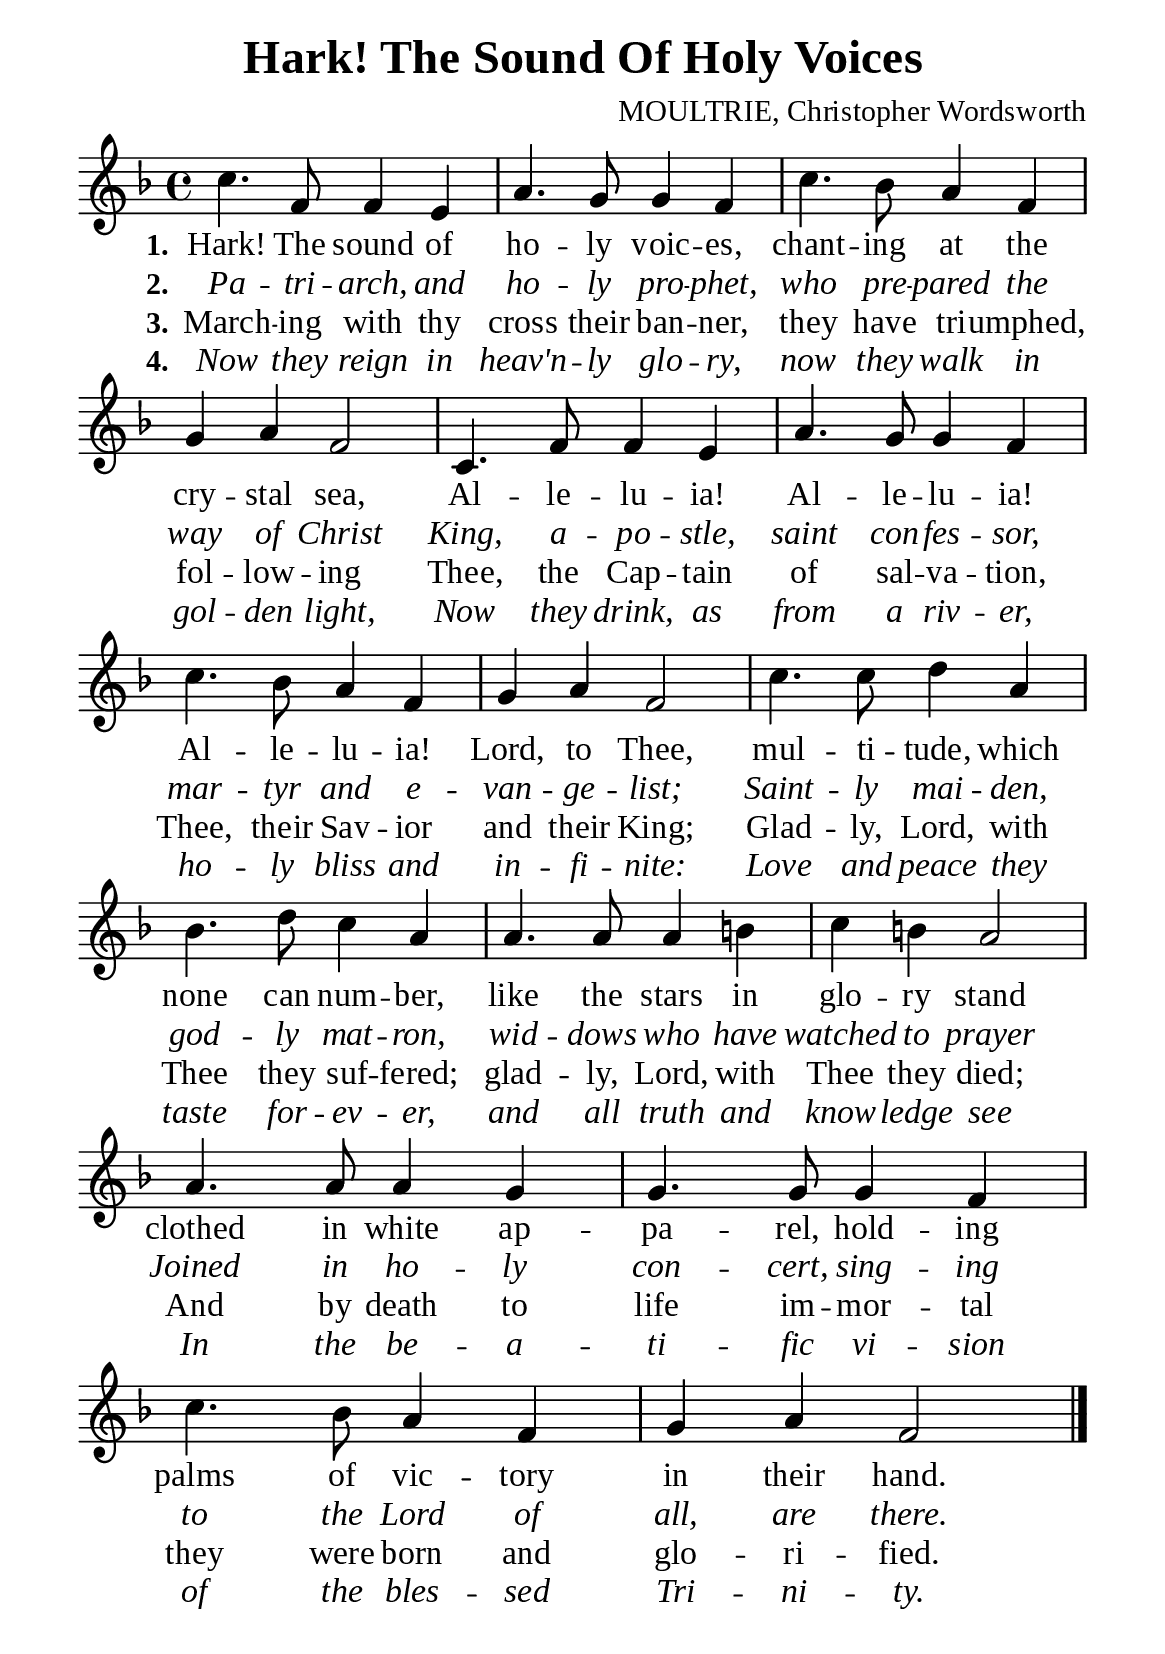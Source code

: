 %%%%%%%%%%%%%%%%%%%%%%%%%%%%%
% CONTENTS OF THIS DOCUMENT
% 1. Common settings
% 2. Verse music
% 3. Verse lyrics
% 4. Layout
%%%%%%%%%%%%%%%%%%%%%%%%%%%%%

%%%%%%%%%%%%%%%%%%%%%%%%%%%%%
% 1. Common settings
%%%%%%%%%%%%%%%%%%%%%%%%%%%%%
\version "2.22.1"

\header {
  title = "Hark! The Sound Of Holy Voices"
  composer = "MOULTRIE, Christopher Wordsworth"
  tagline = ##f
}

global= {
  \key f \major
  \time 4/4
  \override Score.BarNumber.break-visibility = ##(#f #f #f)
}

\paper {
  #(set-paper-size "a5")
  top-margin = 3.2\mm
  bottom-marign = 10\mm
  left-margin = 10\mm
  right-margin = 10\mm
  indent = #0
  #(define fonts
	 (make-pango-font-tree "Liberation Serif"
	 		       "Liberation Serif"
			       "Liberation Serif"
			       (/ 20 20)))
  page-count = #1
}

printItalic = {
  \override LyricText.font-shape = #'italic
}

%%%%%%%%%%%%%%%%%%%%%%%%%%%%%
% 2. Verse music
%%%%%%%%%%%%%%%%%%%%%%%%%%%%%
musicVerseSoprano = \relative c' {
  %{	01	%} c'4. f,8 f4 e |
  %{	02	%} a4. g8 g4 f |
  %{	03	%} c'4. bes8 a4 f |
  %{	04	%} g a f2 |
  %{	05	%} c4. f8 f4 e |
  %{	06	%} a4. g8 g4 f |
  %{	07	%} c'4. bes8 a4 f |
  %{	08	%} g a f2 |
  %{	09	%} c'4. c8 d4 a |
  %{	10	%} bes4. d8 c4 a |
  %{	11	%} a4. a8 a4 b! |
  %{	12	%} c b! a2 |
  %{	13	%} a4. a8 a4 g |
  %{	14	%} g4. g8 g4 f |
  %{	15	%} c'4. bes8 a4 f |
  %{	16	%} g a f2 \bar "|."
}

%%%%%%%%%%%%%%%%%%%%%%%%%%%%%
% 3. Verse lyrics
%%%%%%%%%%%%%%%%%%%%%%%%%%%%%
verseOne = \lyricmode {
  \set stanza = #"1."
  Hark! The sound of ho -- ly voic -- es, chant -- ing at the cry -- stal sea,
  Al -- le -- lu -- ia! Al -- le -- lu -- ia! Al -- le -- lu -- ia!
  Lord, to Thee, mul -- ti -- tude, which none can num -- ber,
  like the stars in glo -- ry stand
  clothed in white ap -- pa -- rel, hold -- ing palms of vic -- tory in their hand.
}

verseTwo = \lyricmode {
  \set stanza = #"2."
  Pa -- tri -- arch, and ho -- ly pro -- phet, who pre -- pared the way of Christ King,
  a -- po -- stle, saint con -- fes -- sor, mar -- tyr and e -- van -- ge -- list;
  Saint -- ly mai -- den,
  god -- ly mat -- ron, wid -- dows who have watched to prayer
  Joined in ho -- ly con -- cert, sing -- ing to the Lord of all, are there.
}

verseThree = \lyricmode {
  \set stanza = #"3."
  March -- ing with thy cross their ban -- ner, they have tri -- umphed,
  fol -- low -- ing Thee, the Cap -- tain of sal -- va -- tion,
  Thee, their Sav -- ior and their King;
  Glad -- ly, Lord, with Thee they suf -- fered;
  glad -- ly, Lord, with Thee they died;
  And by death to life im -- mor -- tal they were born and glo -- ri -- fied.
}

verseFour = \lyricmode {
  \set stanza = #"4."
  Now they reign in heav'n -- ly glo -- ry, now they walk in gol -- den light,
  Now they drink, as from a riv -- er,
  ho -- ly bliss and in -- fi -- nite:
  Love and peace they taste for -- ev -- er, and all truth and know -- ledge see
  In the be -- a -- ti -- fic vi -- sion of the bles -- sed Tri -- ni -- ty.
}

%%%%%%%%%%%%%%%%%%%%%%%%%%%%%
% 4. Layout
%%%%%%%%%%%%%%%%%%%%%%%%%%%%%
\score {
    \new ChoirStaff <<
      \new Staff <<
        \clef "treble"
        \new Voice = "sopranos" { \global   \musicVerseSoprano }
      >>
      \new Lyrics \lyricsto sopranos \verseOne
      \new Lyrics \with \printItalic \lyricsto sopranos \verseTwo
      \new Lyrics \lyricsto sopranos \verseThree
      \new Lyrics \with \printItalic \lyricsto sopranos \verseFour
    >>
}
